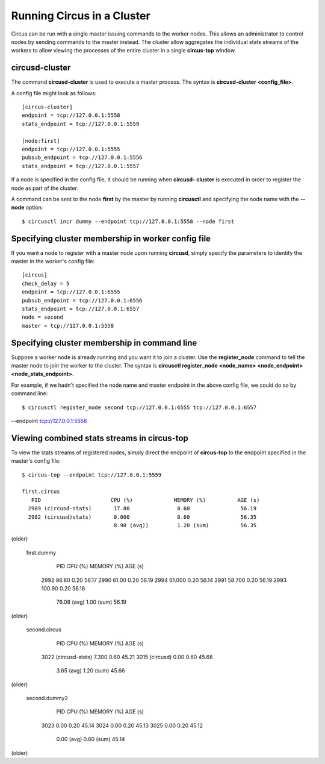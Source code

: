 .. _cluster:

Running Circus in a Cluster
###########################

Circus can be run with a single master issuing commands to the worker nodes.
This allows an administrator to control nodes by sending commands to the
master instead.  The cluster allow aggregates the individual stats streams of
the workers to allow viewing the processes of the entire cluster in a single
**circus-top** window.

circusd-cluster
===============

The command **circusd-cluster** is used to execute a master process.  The
syntax is **circusd-cluster <config_file>**.

A config file might look as follows::

    [circus-cluster]
    endpoint = tcp://127.0.0.1:5558
    stats_endpoint = tcp://127.0.0.1:5559

    [node:first]
    endpoint = tcp://127.0.0.1:5555
    pubsub_endpoint = tcp://127.0.0.1:5556
    stats_endpoint = tcp://127.0.0.1:5557

If a node is specified in the config file, it should be running when **circusd-
cluster** is executed in order to register the node as part of the cluster.

A command can be sent to the node **first** by the master by running
**circusctl** and specifying the node name with the **--node** option::

    $ circusctl incr dummy --endpoint tcp://127.0.0.1:5558 --node first

Specifying cluster membership in worker config file
===================================================

If you want a node to register with a master node upon running **circusd**,
simply specify the parameters to identify the master in the worker's config
file::

    [circus]
    check_delay = 5
    endpoint = tcp://127.0.0.1:6555
    pubsub_endpoint = tcp://127.0.0.1:6556
    stats_endpoint = tcp://127.0.0.1:6557
    node = second
    master = tcp://127.0.0.1:5558

Specifying cluster membership in command line
=============================================

Suppose a worker node is already running and you want it to join a cluster.
Use the **register_node** command to tell the master node to join the worker
to the cluster.  The syntax is **circusctl register_node <node_name>
<node_endpoint> <node_stats_endpoint>**.

For example, if we hadn't specified the node name and master endpoint in the
above config file, we could do so by command line::

    $ circusctl register_node second tcp://127.0.0.1:6555 tcp://127.0.0.1:6557
--endpoint tcp://127.0.0.1:5558

Viewing combined stats streams in circus-top
============================================

To view the stats streams of registered nodes, simply direct the endpoint of
**circus-top** to the endpoint specified in the master's config file::

    $ circus-top --endpoint tcp://127.0.0.1:5559

    first.circus
       PID                      CPU (%)             MEMORY (%)          AGE (s)
      2989 (circusd-stats)       17.80               0.60                56.19
      2982 (circusd)stats)       0.000               0.60                56.35
                                 8.90 (avg))         1.20 (sum)          56.35
(older)

    first.dummy
       PID                      CPU (%)             MEMORY (%)          AGE (s)
      2992                       98.80               0.20                56.17
      2990                       61.00               0.20                56.19
      2994                       61.000              0.20                56.14
      2991                       58.700              0.20                56.19
      2993                       100.90              0.20                56.16
                                 76.08 (avg)         1.00 (sum)          56.19
(older)

    second.circus
       PID                      CPU (%)             MEMORY (%)          AGE (s)
      3022 (circusd-stats)       7.300               0.60                45.21
      3015 (circusd)             0.00                0.60                45.66
                                 3.65 (avg)          1.20 (sum)          45.66
(older)

    second.dummy2
       PID                      CPU (%)             MEMORY (%)          AGE (s)
      3023                       0.00                0.20                45.14
      3024                       0.00                0.20                45.13
      3025                       0.00                0.20                45.12
                                 0.00 (avg)          0.60 (sum)          45.14
(older)
